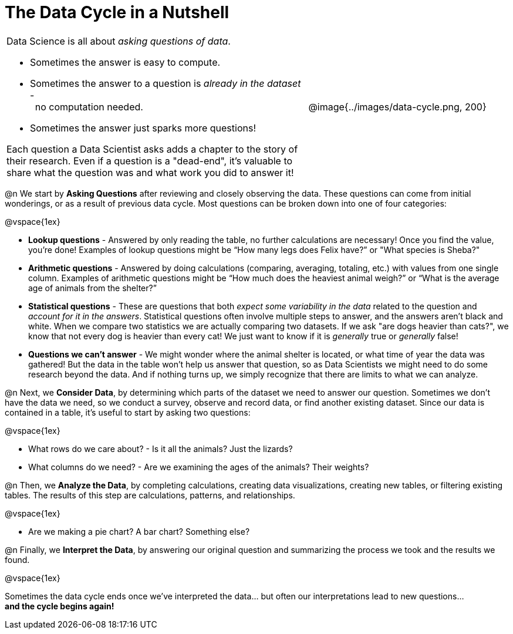 = The Data Cycle in a Nutshell

++++
<style>
img {margin-left: 7em !important; }
table tr td { color: inherit; }
</style>
++++

[cols="3a,2a" frame="none", grid="none"]
|===
| Data Science is all about _asking questions of data_.

- Sometimes the answer is easy to compute. 
- Sometimes the answer to a question is _already in the dataset_ - +
 no computation needed.
- Sometimes the answer just sparks more questions! 

Each question a Data Scientist asks adds a chapter to the story of their research. Even if a question is a "dead-end", it's valuable to share what the question was and what work you did to answer it!
| @image{../images/data-cycle.png, 200}
|===

@n We start by *Asking Questions* after reviewing and closely observing the data. These questions can come from initial wonderings, or as a result of previous data cycle. Most questions can be broken down into one of four categories:

@vspace{1ex}

  * *Lookup questions* - Answered by only reading the table, no further calculations are necessary! Once you find the value, you're done! Examples of lookup questions might be “How many legs does Felix have?” or "What species is Sheba?"

  * *Arithmetic questions* - Answered by doing calculations (comparing, averaging, totaling, etc.) with values from one single column. Examples of arithmetic questions might be “How much does the heaviest animal weigh?” or “What is the average age of animals from the shelter?”

  * *Statistical questions* - These are questions that both _expect some variability in the data_ related to the question and _account for it in the answers_. Statistical questions often involve multiple steps to answer, and the answers aren't black and white. When we compare two statistics we are actually comparing two datasets. If we ask "are dogs heavier than cats?", we know that not every dog is heavier than every cat! We just want to know if it is _generally_ true or _generally_ false!

  * *Questions we can't answer* - We might wonder where the animal shelter is located, or what time of year the data was gathered! But the data in the table won’t help us answer that question, so as Data Scientists we might need to do some research beyond the data. And if nothing turns up, we simply recognize that there are limits to what we can analyze.

@n Next, we *Consider Data*, by determining which parts of the dataset we need to answer our question. Sometimes we don't have the data we need, so we conduct a survey, observe and record data, or find another existing dataset. Since our data is contained in a table, it's useful to start by asking two questions:

@vspace{1ex}

  * What rows do we care about? - Is it all the animals? Just the lizards?
  * What columns do we need? - Are we examining the ages of the animals? Their weights?

@n Then, we *Analyze the Data*, by completing calculations, creating data visualizations, creating new tables, or filtering existing tables. The results of this step are calculations, patterns, and relationships.

@vspace{1ex}

  * Are we making a pie chart? A bar chart? Something else?

@n Finally, we *Interpret the Data*, by answering our original question and summarizing the process we took and the results we found.

@vspace{1ex}

Sometimes the data cycle ends once we've interpreted the data... but often our interpretations lead to new questions... +
*and the cycle begins again!*
